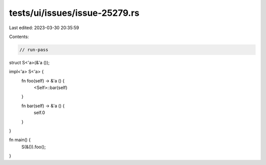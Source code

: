 tests/ui/issues/issue-25279.rs
==============================

Last edited: 2023-03-30 20:35:59

Contents:

.. code-block:: rs

    // run-pass
struct S<'a>(&'a ());

impl<'a> S<'a> {
    fn foo(self) -> &'a () {
        <Self>::bar(self)
    }

    fn bar(self) -> &'a () {
        self.0
    }
}

fn main() {
    S(&()).foo();
}


